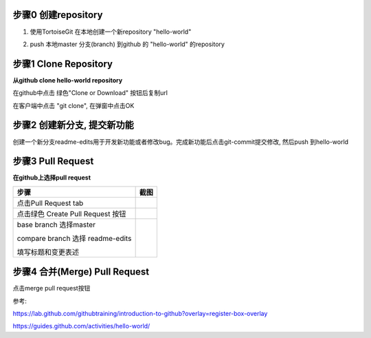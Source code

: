 步骤0 创建repository
--------------------
1. 使用TortoiseGit 在本地创建一个新repository "hello-world"

.. image:: create-repo.png   

2. push 本地master 分支(branch) 到github 的 "hello-world" 的repository

.. image:: git-push.png   

步骤1 Clone Repository
----------------------
**从github clone hello-world repository** 

在github中点击 绿色"Clone or Download" 按钮后复制url

.. image:: clone-btn.png

在客户端中点击 "git clone", 在弹窗中点击OK

.. image:: git-clone.png

.. image:: git-clone-ok.png

步骤2 创建新分支, 提交新功能
----------------------------
创建一个新分支readme-edits用于开发新功能或者修改bug。完成新功能后点击git-commit提交修改, 然后push 到hello-world     

.. image:: git-create-branch.png

.. image:: git-commit.png

步骤3 Pull Request 
------------------   
**在github上选择pull request**  

+-------------------------+-------------+
| 步骤                    | 截图        | 
+=========================+=============+
| 点击Pull Request tab    |  |pr-tab|   |
+-------------------------+-------------+
| 点击绿色                |             |
| Create Pull Request 按钮| |create-pr| |
+------------+------------+-------------+
| base branch 选择master  |             |
|                         |             |  
| compare branch 选择     |             |
| readme-edits            |             |
|                         |             | 
| 填写标题和变更表述      | |pr-form|   |
+------------+------------+-------------+

.. |pr-tab| image:: pr-tab.gif
   :height: 115 px
   :width: 425 px

.. |create-pr| image:: create-pr.png
   :height: 210 px
   :width: 425 px

.. |pr-form| image:: pr-form.png
   :height: 300 px
   :width: 425 px

步骤4 合并(Merge) Pull Request
-------------------------------
点击merge pull request按钮 

|merge-btn|
|delete-btn|

.. |merge-btn| image:: merge-button.png
   :height: 150 px
   :width: 800 px

.. |delete-btn| image:: delete-button.png
   :height: 100 px
   :width: 800 px

参考:

https://lab.github.com/githubtraining/introduction-to-github?overlay=register-box-overlay

https://guides.github.com/activities/hello-world/

